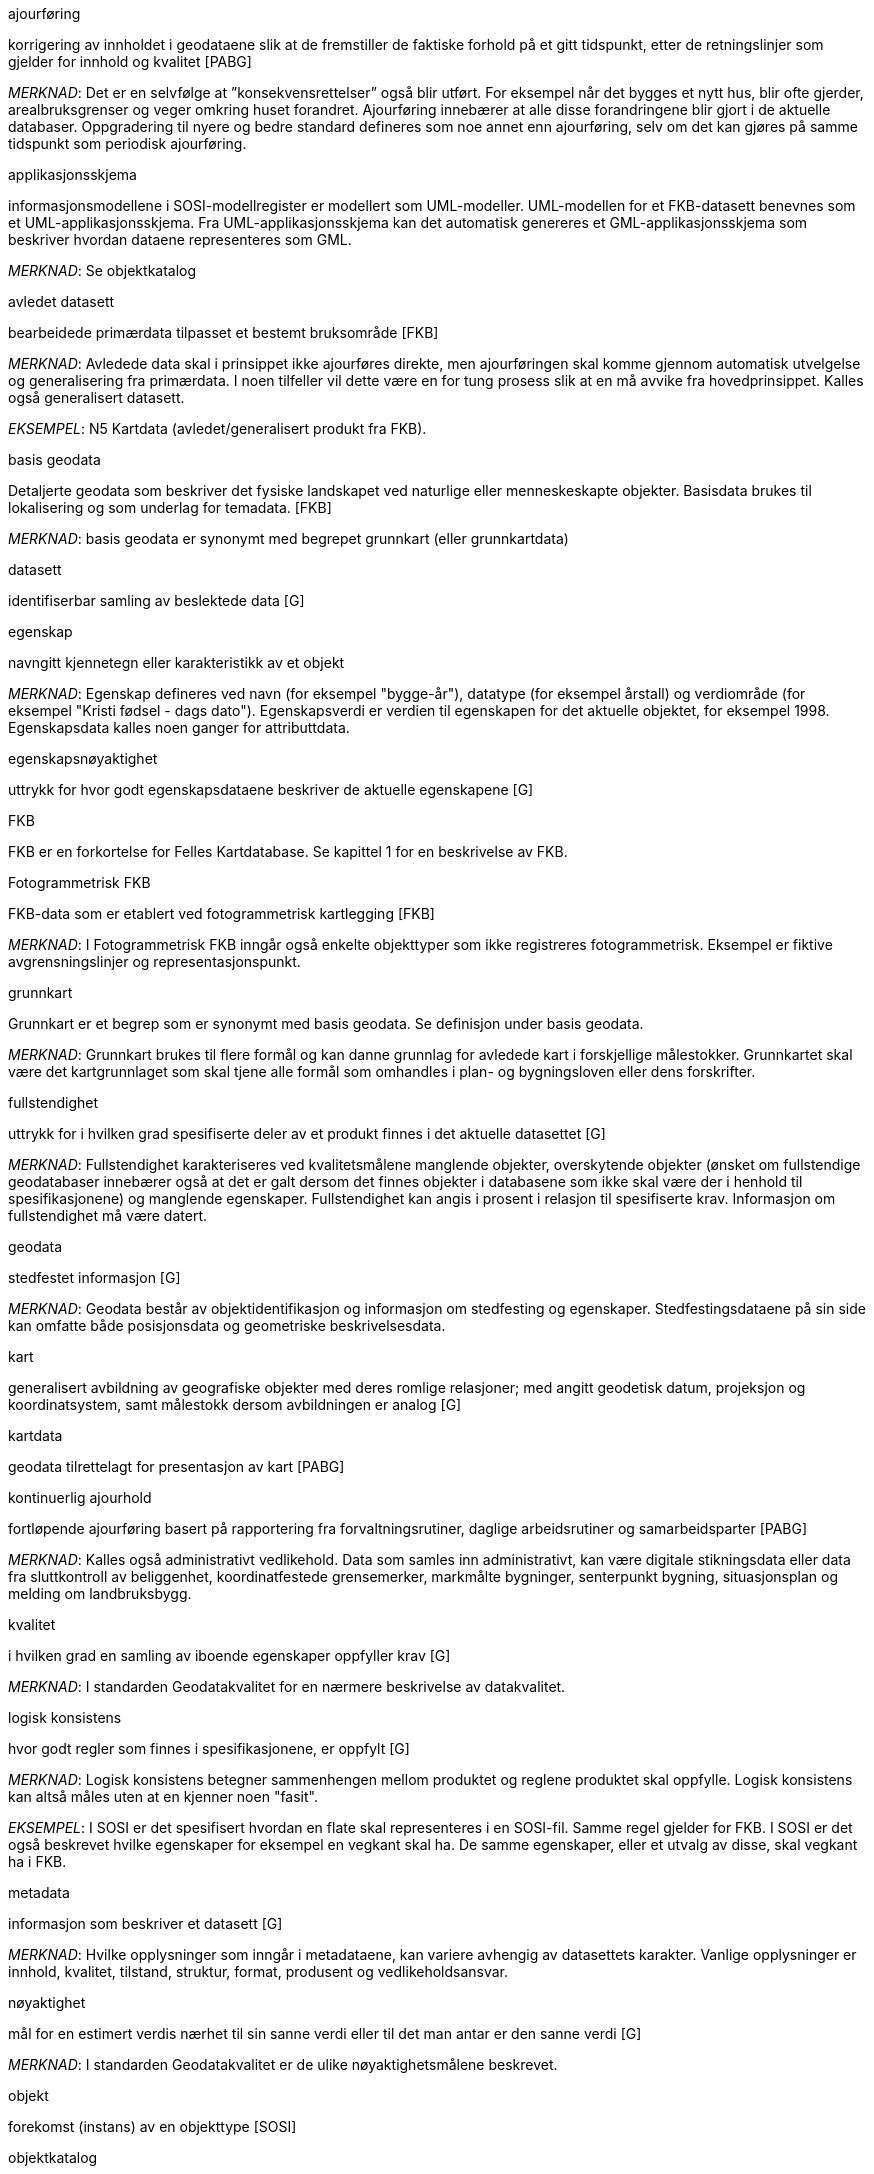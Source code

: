 :sectnums:
:toc: left
:toc-title: Innholdsfortegnelse
:figure-caption: Figur
:table-caption: Tabell
:doctype: article
:encoding: utf-8
:lang: nb

.ajourføring
korrigering av innholdet i geodataene slik at de fremstiller de faktiske forhold på et gitt tidspunkt, etter de retningslinjer som gjelder for innhold og kvalitet [PABG]

_MERKNAD_: Det er en selvfølge at ”konsekvensrettelser” også blir utført. For eksempel når det bygges et nytt hus, blir ofte gjerder, arealbruksgrenser og veger omkring huset forandret. Ajourføring innebærer at alle disse forandringene blir gjort i de aktuelle databaser.
Oppgradering til nyere og bedre standard defineres som noe annet enn ajourføring, selv om det kan gjøres på samme tidspunkt som periodisk ajourføring.

.applikasjonsskjema
informasjonsmodellene i SOSI-modellregister er modellert som UML-modeller. UML-modellen for et FKB-datasett benevnes som et UML-applikasjonsskjema. Fra UML-applikasjonsskjema kan det automatisk genereres et GML-applikasjonsskjema som beskriver hvordan dataene representeres som GML.

_MERKNAD_: Se objektkatalog

.avledet datasett
bearbeidede primærdata tilpasset et bestemt bruksområde [FKB]

_MERKNAD_: Avledede data skal i prinsippet ikke ajourføres direkte, men ajourføringen skal komme gjennom automatisk utvelgelse og generalisering fra primærdata. I noen tilfeller vil dette være en for tung prosess slik at en må avvike fra hovedprinsippet. 
	Kalles også generalisert datasett.

_EKSEMPEL_:	N5 Kartdata (avledet/generalisert produkt fra FKB).

.basis geodata
Detaljerte geodata som beskriver det fysiske landskapet ved naturlige eller menneskeskapte objekter. Basisdata brukes til lokalisering og som underlag for temadata. [FKB]

_MERKNAD_: basis geodata er synonymt med begrepet grunnkart (eller grunnkartdata)

.datasett
identifiserbar samling av beslektede data [G]

.egenskap 
navngitt kjennetegn eller karakteristikk av et objekt

_MERKNAD_: Egenskap defineres ved navn (for eksempel "bygge-år"), datatype (for eksempel årstall) og verdiområde (for eksempel "Kristi fødsel - dags dato").
Egenskapsverdi er verdien til egenskapen for det aktuelle objektet, for eksempel 1998. Egenskapsdata kalles noen ganger for attributtdata.

.egenskapsnøyaktighet 
uttrykk for hvor godt egenskapsdataene beskriver de aktuelle egenskapene [G]

.FKB
FKB er en forkortelse for Felles Kartdatabase. Se kapittel 1 for en beskrivelse av FKB.

.Fotogrammetrisk FKB
FKB-data som er etablert ved fotogrammetrisk kartlegging [FKB] 

_MERKNAD_: I Fotogrammetrisk FKB inngår også enkelte objekttyper som ikke registreres fotogrammetrisk. Eksempel er fiktive avgrensningslinjer og representasjonspunkt.

.grunnkart 
Grunnkart er et begrep som er synonymt med basis geodata. Se definisjon under basis geodata. 

_MERKNAD_: Grunnkart brukes til flere formål og kan danne grunnlag for avledede kart i forskjellige målestokker. Grunnkartet skal være det kartgrunnlaget som skal tjene alle formål som omhandles i plan- og bygningsloven eller dens forskrifter. 


.fullstendighet 
uttrykk for i hvilken grad spesifiserte deler av et produkt finnes i det aktuelle datasettet [G]

_MERKNAD_: Fullstendighet karakteriseres ved kvalitetsmålene manglende objekter, overskytende objekter (ønsket om fullstendige geodatabaser innebærer også at det er galt dersom det finnes objekter i databasene som ikke skal være der i henhold til spesifikasjonene) og manglende egenskaper.
Fullstendighet kan angis i prosent i relasjon til spesifiserte krav.
Informasjon om fullstendighet må være datert.

.geodata 
stedfestet informasjon [G]

_MERKNAD_: Geodata består av objektidentifikasjon og informasjon om stedfesting og egenskaper. Stedfestingsdataene på sin side kan omfatte både posisjonsdata og geometriske beskrivelsesdata.

.kart 
generalisert avbildning av geografiske objekter med deres romlige relasjoner; med angitt geodetisk datum, projeksjon og koordinatsystem, samt målestokk dersom avbildningen er analog [G]

.kartdata 
geodata tilrettelagt for presentasjon av kart [PABG]

.kontinuerlig ajourhold
fortløpende ajourføring basert på rapportering fra forvaltningsrutiner, daglige arbeidsrutiner og samarbeidsparter [PABG]

_MERKNAD_: Kalles også administrativt vedlikehold. Data som samles inn administrativt, kan være digitale stikningsdata eller data fra sluttkontroll av beliggenhet, koordinatfestede grensemerker, markmålte bygninger, senterpunkt bygning, situasjonsplan og melding om landbruksbygg.

.kvalitet
i hvilken grad en samling av iboende egenskaper oppfyller krav  [G]

_MERKNAD_: I standarden Geodatakvalitet for en nærmere beskrivelse av datakvalitet. 

.logisk konsistens
hvor godt regler som finnes i spesifikasjonene, er oppfylt [G]

_MERKNAD_: Logisk konsistens betegner sammenhengen mellom produktet og reglene produktet skal oppfylle. Logisk konsistens kan altså måles uten at en kjenner noen "fasit". 

_EKSEMPEL_:	I SOSI er det spesifisert hvordan en flate skal representeres i en SOSI-fil. Samme regel gjelder for FKB. I SOSI er det også beskrevet hvilke egenskaper for eksempel en vegkant skal ha. De samme egenskaper, eller et utvalg av disse, skal vegkant ha i FKB.

.metadata 
informasjon som beskriver et datasett [G]

_MERKNAD_: Hvilke opplysninger som inngår i metadataene, kan variere avhengig av datasettets karakter. Vanlige opplysninger er innhold, kvalitet, tilstand, struktur, format, produsent og vedlikeholdsansvar.

.nøyaktighet 
mål for en estimert verdis nærhet til sin sanne verdi eller til det man antar er den sanne verdi [G]

_MERKNAD_: I standarden Geodatakvalitet er de ulike nøyaktighetsmålene beskrevet.

.objekt 
forekomst (instans) av en objekttype [SOSI]

.objektkatalog
definisjon og beskrivelse av objekttyper, objektegenskaper samt relasjoner mellom objekter, sammen med eventuelle funksjoner som er anvendt for objektet [SOSI] 

_EKSEMPEL_: SOSI-Objektkatalog

.objekttype 
geografisk objekttype er en klasse av objekter med felles egenskaper, forholdet mot andre objekttyper og funksjoner [SOSI] 

_EKSEMPEL_: Eksempler på objekttyper er Takkant, Arealbruksgrense og Mønelinje. 

.områdetype
arealinndeling basert på krav til detaljering/nøyaktighet av basis geodata i området [FKB] 

_MERKNAD_: I FKB brukes områdetypen til å si noe om hvilken FKB-standard som bør velges i området (se punkt 5.2). Områdetype brukes også som styrende for krav i standardene "Plassering og beliggenhetskontroll" og "Stedfesting av matrikkelenhets- og råderettsgrenser".

.oppgradering
forbedring av den datatekniske kvaliteten av eksisterende data [PABG] 

.periodisk ajourhold
ajourføring som utføres systematisk med jevne mellomrom [PABG] 

_MERKNAD_: Ved periodisk ajourføring blir eksisterende data, enten de har vært gjennom kontinuerlig ajourføring eller ei, kontrollert og evt. forbedret, og manglende objekter blir supplert. Objekter som ikke er endret, blir ikke kartlagt på nytt. Etter periodisk ajourføring skal datasettene minimum tilfredsstille kvalitetskravene for den valgte FKB-standard i området. Det kan være nødvendig også med en oppgradering for å oppfylle kvalitetskravene. Periodisk ajourføring gjøres vanligvis ved fotogrammetri.

.presentasjonsdata
tilleggsdata til FKB som er nødvendige for å formidle en god presentasjon uten at de opprinnelige datasettene blir berørt [FKB]

_MERKNAD_: Presentasjonsdata lages for presentasjoner i ulike målestokker. Det genereres presentasjonsdata for å ha mulighet til blant annet å redigere, avblende/slette, skrive om eller flytte tekster og symboler i kartbildet, uten at datasettene blir berørt. 

_EKSEMPEL_:	Eksempler på presentasjonsdata er tekstdata generert fra datasett der tekst, tall eller symboler er ferdig plassert i kartbildet. En annen type presentasjonsdata er avblendingspolygoner som brukes til å fjerne unødig mye data i et aktuelt kartbilde. 

.primærdatasett
et definert geodatasett som består av de mest detaljerte og nøyaktige data innen et definert område, har en viss utbredelse og jevnlig blir produsert og/eller ajourholdt [G]

_MERKNAD_: Primærdatasett skal være presentasjons- og produktuavhengige. De skal kunne danne utgangspunkt for forskjellig bruk og forskjellige produkter. Det er derfor krav om en viss utbredelse og produksjon før en kan kalle et datasett for primærdatasett. Primærdatasett er i prinsippet uavhengige datasett (ikke avledet fra andre datasett) og ajourholdes uavhengig av andre datasett. Et objekt tilhører bare ett primærdatasett. Primærdatasett kodes og struktureres i henhold til SOSI Del 2, men kan være gitt strengere eller svakere krav til hva som er standard og hva som er valgfritt (opsjon) i datasettet.

.produktspesifikasjon 
detaljert beskrivelse av ett datasett eller en serie med datasett med tilleggsinformasjon som gjør det mulig å produsere, distribuere og bruke datasettet av andre (tredjepart) [SOSI]

_MERKNAD_: En dataproduktspesifikasjon kan lages for produksjon, salg, sluttbrukervirksomhet eller annet.

.standardavvik
statistisk størrelse som angir spredningen for en gruppe måle- eller beregningsverdier i forhold til deres sanne eller estimerte verdier [G]

.topologi
beskrivelse av sammenhengen mellom geografiske objekter [G]

_MERKNAD_: De aktuelle objektene har ofte en fysisk sammenheng. Topologi er de av objektenes egenskaper som overlever det som er kalt kontinuerlige transformasjoner (også kalt gummiduk-transformasjoner). Alle tallverdier (lengder, arealer og retninger) kan bli forandret, mens for eksempel naboskapsforhold vil være uendret.


